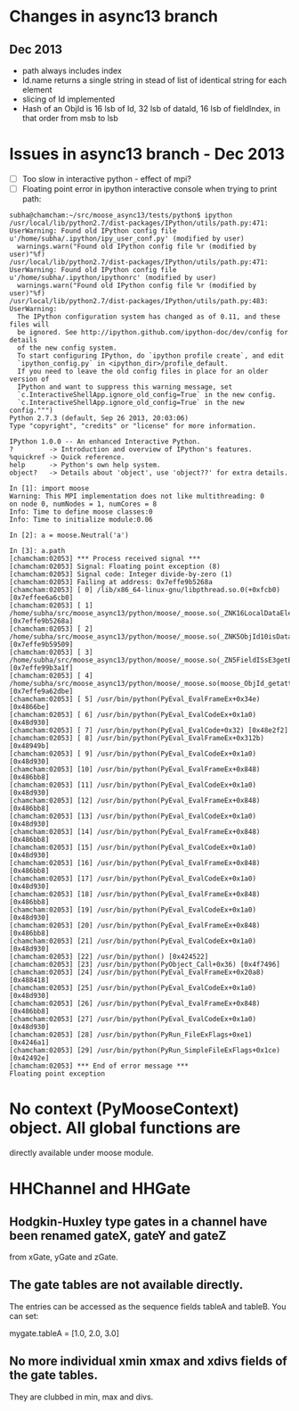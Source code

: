 * Changes in async13 branch
** Dec 2013
   - path always includes index
   - Id.name returns a single string in stead of list of identical string for each element
   - slicing of Id implemented
   - Hash of an ObjId is 16 lsb of Id, 32 lsb of dataId, 16 lsb of fieldIndex, in that order from msb to lsb


* Issues in async13 branch - Dec 2013
  - [ ] Too slow in interactive python - effect of mpi?
  - [ ] Floating point error in ipython interactive console when trying to print path:
#+begin_src text
subha@chamcham:~/src/moose_async13/tests/python$ ipython 
/usr/local/lib/python2.7/dist-packages/IPython/utils/path.py:471: UserWarning: Found old IPython config file u'/home/subha/.ipython/ipy_user_conf.py' (modified by user)
  warnings.warn("Found old IPython config file %r (modified by user)"%f)
/usr/local/lib/python2.7/dist-packages/IPython/utils/path.py:471: UserWarning: Found old IPython config file u'/home/subha/.ipython/ipythonrc' (modified by user)
  warnings.warn("Found old IPython config file %r (modified by user)"%f)
/usr/local/lib/python2.7/dist-packages/IPython/utils/path.py:483: UserWarning: 
  The IPython configuration system has changed as of 0.11, and these files will
  be ignored. See http://ipython.github.com/ipython-doc/dev/config for details
  of the new config system.
  To start configuring IPython, do `ipython profile create`, and edit
  `ipython_config.py` in <ipython_dir>/profile_default.
  If you need to leave the old config files in place for an older version of
  IPython and want to suppress this warning message, set
  `c.InteractiveShellApp.ignore_old_config=True` in the new config.
  `c.InteractiveShellApp.ignore_old_config=True` in the new config.""")
Python 2.7.3 (default, Sep 26 2013, 20:03:06) 
Type "copyright", "credits" or "license" for more information.

IPython 1.0.0 -- An enhanced Interactive Python.
?         -> Introduction and overview of IPython's features.
%quickref -> Quick reference.
help      -> Python's own help system.
object?   -> Details about 'object', use 'object??' for extra details.

In [1]: import moose
Warning: This MPI implementation does not like multithreading: 0
on node 0, numNodes = 1, numCores = 8
Info: Time to define moose classes:0
Info: Time to initialize module:0.06

In [2]: a = moose.Neutral('a')

In [3]: a.path
[chamcham:02053] *** Process received signal ***
[chamcham:02053] Signal: Floating point exception (8)
[chamcham:02053] Signal code: Integer divide-by-zero (1)
[chamcham:02053] Failing at address: 0x7effe9b5268a
[chamcham:02053] [ 0] /lib/x86_64-linux-gnu/libpthread.so.0(+0xfcb0) [0x7effee6a6cb0]
[chamcham:02053] [ 1] /home/subha/src/moose_async13/python/moose/_moose.so(_ZNK16LocalDataElement7getNodeEj+0x20) [0x7effe9b5268a]
[chamcham:02053] [ 2] /home/subha/src/moose_async13/python/moose/_moose.so(_ZNK5ObjId10isDataHereEv+0x31) [0x7effe9b59509]
[chamcham:02053] [ 3] /home/subha/src/moose_async13/python/moose/_moose.so(_ZN5FieldISsE3getERK5ObjIdRKSs+0xbe) [0x7effe99b3a1f]
[chamcham:02053] [ 4] /home/subha/src/moose_async13/python/moose/_moose.so(moose_ObjId_getattro+0x1d9) [0x7effe9a62dbe]
[chamcham:02053] [ 5] /usr/bin/python(PyEval_EvalFrameEx+0x34e) [0x4866be]
[chamcham:02053] [ 6] /usr/bin/python(PyEval_EvalCodeEx+0x1a0) [0x48d930]
[chamcham:02053] [ 7] /usr/bin/python(PyEval_EvalCode+0x32) [0x48e2f2]
[chamcham:02053] [ 8] /usr/bin/python(PyEval_EvalFrameEx+0x312b) [0x48949b]
[chamcham:02053] [ 9] /usr/bin/python(PyEval_EvalCodeEx+0x1a0) [0x48d930]
[chamcham:02053] [10] /usr/bin/python(PyEval_EvalFrameEx+0x848) [0x486bb8]
[chamcham:02053] [11] /usr/bin/python(PyEval_EvalCodeEx+0x1a0) [0x48d930]
[chamcham:02053] [12] /usr/bin/python(PyEval_EvalFrameEx+0x848) [0x486bb8]
[chamcham:02053] [13] /usr/bin/python(PyEval_EvalCodeEx+0x1a0) [0x48d930]
[chamcham:02053] [14] /usr/bin/python(PyEval_EvalFrameEx+0x848) [0x486bb8]
[chamcham:02053] [15] /usr/bin/python(PyEval_EvalCodeEx+0x1a0) [0x48d930]
[chamcham:02053] [16] /usr/bin/python(PyEval_EvalFrameEx+0x848) [0x486bb8]
[chamcham:02053] [17] /usr/bin/python(PyEval_EvalCodeEx+0x1a0) [0x48d930]
[chamcham:02053] [18] /usr/bin/python(PyEval_EvalFrameEx+0x848) [0x486bb8]
[chamcham:02053] [19] /usr/bin/python(PyEval_EvalCodeEx+0x1a0) [0x48d930]
[chamcham:02053] [20] /usr/bin/python(PyEval_EvalFrameEx+0x848) [0x486bb8]
[chamcham:02053] [21] /usr/bin/python(PyEval_EvalCodeEx+0x1a0) [0x48d930]
[chamcham:02053] [22] /usr/bin/python() [0x424522]
[chamcham:02053] [23] /usr/bin/python(PyObject_Call+0x36) [0x4f7496]
[chamcham:02053] [24] /usr/bin/python(PyEval_EvalFrameEx+0x20a8) [0x488418]
[chamcham:02053] [25] /usr/bin/python(PyEval_EvalCodeEx+0x1a0) [0x48d930]
[chamcham:02053] [26] /usr/bin/python(PyEval_EvalFrameEx+0x848) [0x486bb8]
[chamcham:02053] [27] /usr/bin/python(PyEval_EvalCodeEx+0x1a0) [0x48d930]
[chamcham:02053] [28] /usr/bin/python(PyRun_FileExFlags+0xe1) [0x4246a1]
[chamcham:02053] [29] /usr/bin/python(PyRun_SimpleFileExFlags+0x1ce) [0x42492e]
[chamcham:02053] *** End of error message ***
Floating point exception
#+end_src 


* No context (PyMooseContext) object. All global functions are
  directly available under moose module.

* HHChannel and HHGate
** Hodgkin-Huxley type gates in a channel have been renamed gateX, gateY and gateZ
   from xGate, yGate and zGate.

** The gate tables are not available directly. 
   The entries can be accessed as the sequence fields tableA and
   tableB. You can set:

   mygate.tableA = [1.0, 2.0, 3.0]
** No more individual xmin xmax and xdivs fields of the gate tables. 
   They are clubbed in min, max and divs.

